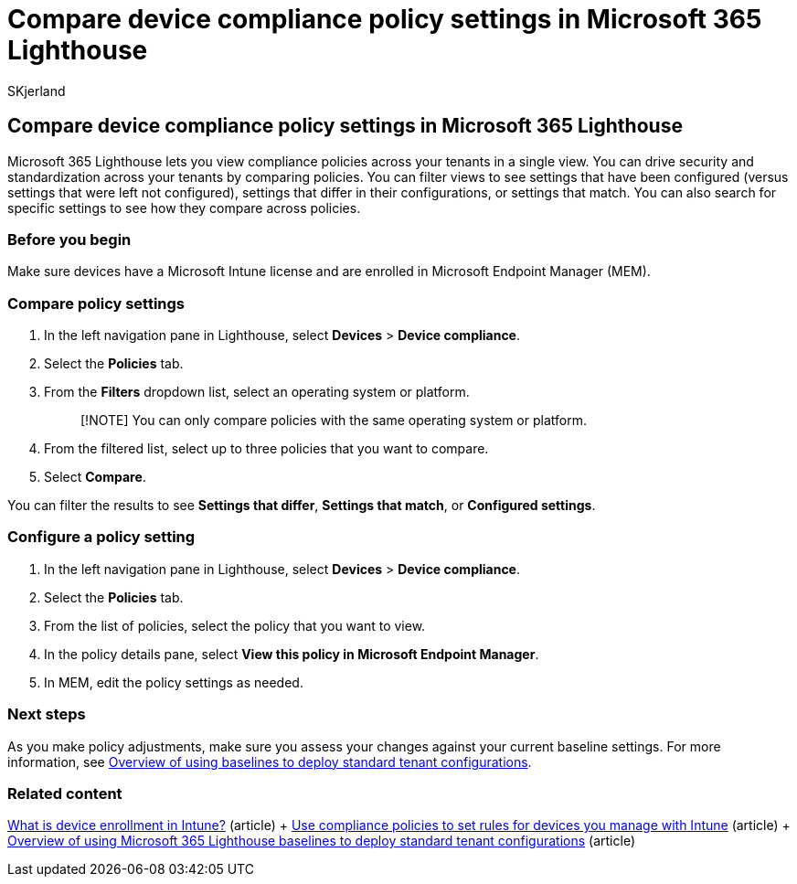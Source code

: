 = Compare device compliance policy settings in Microsoft 365 Lighthouse
:audience: Admin
:author: SKjerland
:description: For Managed Service Providers (MSPs) using Microsoft 365 Lighthouse, learn how to compare device compliance policy settings.
:f1.keywords: NOCSH
:manager: scotv
:ms-reviewer: ragovind
:ms.author: sharik
:ms.collection: ["M365-subscription-management", "Adm_O365"]
:ms.custom: ["AdminSurgePortfolio", "M365-Lighthouse"]
:ms.localizationpriority: medium
:ms.service: microsoft-365-lighthouse
:ms.topic: article
:search.appverid: MET150

== Compare device compliance policy settings in Microsoft 365 Lighthouse

Microsoft 365 Lighthouse lets you view compliance policies across your tenants in a single view.
You can drive security and standardization across your tenants by comparing policies.
You can filter views to see settings that have been configured (versus settings that were left not configured), settings that differ in their configurations, or settings that match.
You can also search for specific settings to see how they compare across policies.

=== Before you begin

Make sure devices have a Microsoft Intune license and are enrolled in Microsoft Endpoint Manager (MEM).

=== Compare policy settings

. In the left navigation pane in Lighthouse, select *Devices* > *Device compliance*.
. Select the *Policies* tab.
. From the *Filters* dropdown list, select an operating system or platform.
+
____
[!NOTE] You can only compare policies with the same operating system or platform.
____

. From the filtered list, select up to three policies that you want to compare.
. Select *Compare*.

You can filter the results to see *Settings that differ*, *Settings that match*, or *Configured settings*.

=== Configure a policy setting

. In the left navigation pane in Lighthouse, select *Devices* > *Device compliance*.
. Select the *Policies* tab.
. From the list of policies, select the policy that you want to view.
. In the policy details pane, select *View this policy in Microsoft Endpoint Manager*.
. In MEM, edit the policy settings as needed.

=== Next steps

As you make policy adjustments, make sure you assess your changes against your current baseline settings.
For more information, see xref:m365-lighthouse-deploy-standard-tenant-configurations-overview.adoc[Overview of using baselines to deploy standard tenant configurations].

=== Related content

link:/mem/intune/enrollment/device-enrollment[What is device enrollment in Intune?] (article) + link:/mem/intune/protect/device-compliance-get-started[Use compliance policies to set rules for devices you manage with Intune] (article) + xref:m365-lighthouse-deploy-standard-tenant-configurations-overview.adoc[Overview of using Microsoft 365 Lighthouse baselines to deploy standard tenant configurations] (article)
